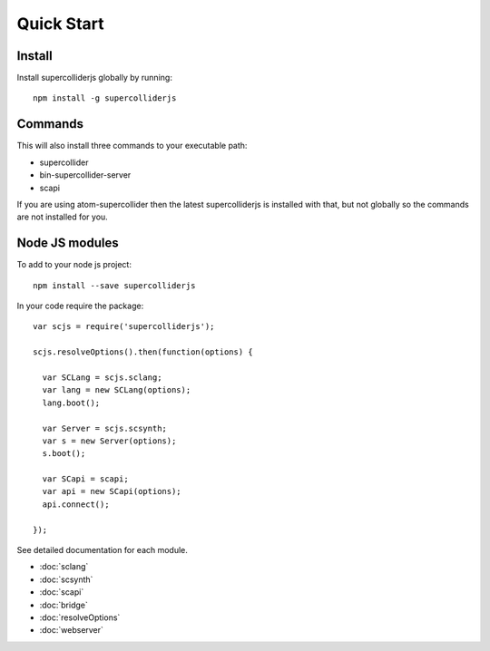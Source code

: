 Quick Start
===========

Install
-------

Install supercolliderjs globally by running::

    npm install -g supercolliderjs


Commands
--------

This will also install three commands to your executable path:

- supercollider
- bin-supercollider-server
- scapi


If you are using atom-supercollider then the latest supercolliderjs is installed with that, but not globally so the commands are not installed for you.



Node JS modules
---------------

To add to your node js project::

    npm install --save supercolliderjs

In your code require the package::

  var scjs = require('supercolliderjs');

  scjs.resolveOptions().then(function(options) {

    var SCLang = scjs.sclang;
    var lang = new SCLang(options);
    lang.boot();

    var Server = scjs.scsynth;
    var s = new Server(options);
    s.boot();

    var SCapi = scapi;
    var api = new SCapi(options);
    api.connect();

  });

See detailed documentation for each module.

- :doc:`sclang`
- :doc:`scsynth`
- :doc:`scapi`
- :doc:`bridge`
- :doc:`resolveOptions`
- :doc:`webserver`
